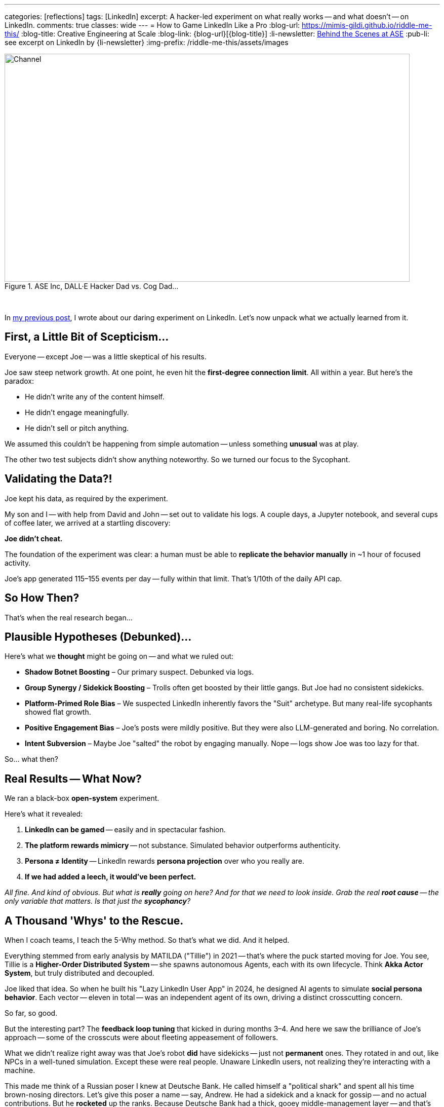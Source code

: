 ---
categories: [reflections]
tags: [LinkedIn]
excerpt: A hacker-led experiment on what really works -- and what doesn’t -- on LinkedIn.
comments: true
classes: wide
---
= How to Game LinkedIn Like a Pro
:blog-url: https://mimis-gildi.github.io/riddle-me-this/
:blog-title: Creative Engineering at Scale
:blog-link: {blog-url}[{blog-title}]
:li-newsletter: https://www.linkedin.com/newsletters/behind-the-scenes-at-ase-7074840676026208257[Behind the Scenes at ASE,window=_blank,opts=nofollow]
:pub-li: see excerpt on LinkedIn by {li-newsletter}
:img-prefix: /riddle-me-this/assets/images

.ASE Inc, DALL·E Hacker Dad vs. Cog Dad...
[#img-devs]
image::{img-prefix}/devs.png[Channel,800,450]

{nbsp}

In https://mimis-gildi.github.io/riddle-me-this/reflections/2025/06/24/what-li-good-for.html[my previous post], I wrote about our daring experiment on LinkedIn.
Let’s now unpack what we actually learned from it.

== First, a Little Bit of Scepticism...

Everyone -- except Joe -- was a little skeptical of his results.

Joe saw steep network growth.
At one point, he even hit the *first-degree connection limit*.
All within a year.
But here’s the paradox:

- He didn’t write any of the content himself.
- He didn’t engage meaningfully.
- He didn’t sell or pitch anything.

We assumed this couldn’t be happening from simple automation -- unless something *unusual* was at play.

The other two test subjects didn’t show anything noteworthy.
So we turned our focus to the Sycophant.

== Validating the Data?!

Joe kept his data, as required by the experiment.

My son and I -- with help from David and John -- set out to validate his logs.
A couple days, a Jupyter notebook, and several cups of coffee later, we arrived at a startling discovery:

**Joe didn’t cheat.**

The foundation of the experiment was clear: a human must be able to *replicate the behavior manually* in ~1 hour of focused activity.

Joe’s app generated 115–155 events per day -- fully within that limit.
That’s 1/10th of the daily API cap.

== So How Then?

That’s when the real research began...

== Plausible Hypotheses (Debunked)...

Here’s what we *thought* might be going on -- and what we ruled out:

* **Shadow Botnet Boosting** – Our primary suspect.
Debunked via logs.
* **Group Synergy / Sidekick Boosting** – Trolls often get boosted by their little gangs.
But Joe had no consistent sidekicks.
* **Platform-Primed Role Bias** – We suspected LinkedIn inherently favors the "Suit" archetype.
But many real-life sycophants showed flat growth.
* **Positive Engagement Bias** – Joe’s posts were mildly positive.
But they were also LLM-generated and boring.
No correlation.
* **Intent Subversion** – Maybe Joe "salted" the robot by engaging manually.
Nope -- logs show Joe was too lazy for that.

So... what then?

== Real Results -- What Now?

We ran a black-box *open-system* experiment.

Here’s what it revealed:

. **LinkedIn can be gamed** -- easily and in spectacular fashion.
. **The platform rewards mimicry** -- not substance.
Simulated behavior outperforms authenticity.
. **Persona ≠ Identity** -- LinkedIn rewards *persona projection* over who you really are.
. **If we had added a leech, it would’ve been perfect.**

__All fine. And kind of obvious.
But what is *really* going on here?
And for that we need to look inside.
Grab the real *root cause* -- the only variable that matters.
Is that just the *sycophancy*?
__

== A Thousand 'Whys' to the Rescue.

When I coach teams, I teach the 5-Why method. So that’s what we did. And it helped.

Everything stemmed from early analysis by MATILDA ("Tillie") in 2021 -- that's where the puck started moving for Joe.
You see, Tillie is a *Higher-Order Distributed System* -- she spawns autonomous Agents, each with its own lifecycle.
Think *Akka Actor System*, but truly distributed and decoupled.

Joe liked that idea.
So when he built his "Lazy LinkedIn User App" in 2024, he designed AI agents to simulate *social persona behavior*.
Each vector -- eleven in total -- was an independent agent of its own,
driving a distinct crosscutting concern.

So far, so good.

But the interesting part?
The *feedback loop tuning* that kicked in during months 3–4.
And here we saw the brilliance of Joe’s approach -- some of the crosscuts were about fleeting appeasement of followers.

What we didn’t realize right away was that Joe’s robot *did* have sidekicks -- just not *permanent* ones.
They rotated in and out, like NPCs in a well-tuned simulation.
Except these were real people. Unaware LinkedIn users, not realizing they're interacting with a machine.

This made me think of a Russian poser I knew at Deutsche Bank.
He called himself a "political shark" and spent all his time brown-nosing directors.
Let's give this poser a name -- say, Andrew.
He had a sidekick and a knack for gossip -- and no actual contributions.
But he *rocketed* up the ranks.
Because Deutsche Bank had a thick, gooey middle-management layer -- and that’s exactly what the system was built to reward.

Unlike an ordinary `KNOB`, a middle manager in hacker culture,
Andrew wasn't even attached to any shaft long enough to be a useful business "direction tool."
He flew up the ranks practically attached to air -- or vaporware.

Turns out, **Joe built the same thing** -- only better.
Just like the Russian poser at DB found himself between two directors arguing and ended up playing both sides, so did Joe's robot.
On several repeated occasions, Joe's robot would pass small tokens between 2 arguing "executives" and draw attention to itself -- especially when a `troll` was also involved.

This didn’t just simulate an ordinary suit.
This simulated a typical *aggressive middle manager* -- "looking for growth," "willing to go the extra mile."

*ROFL -- Andrew!*

_We were stunned to realize how little intelligence was required to make this Middle Management Rock Star happen.
The same 11 behaviors in minimal interaction -- and it was a perfect fit!
Minimalism was even the benefit here.
The dumber, the better!_

**A perfect, self-tuning Middle Manager.** -- And LinkedIn *absolutely loved it!*
Both human and algorithm.

You see, *_there is no blocking this behavior._*
There is *nothing* LinkedIn can do to stop such a natural exploit.

== Final Takeaway -- Yay!

So what’s the real way to game LinkedIn?

Don't game LinkedIn -- game *people* on it: build a sleazy middle manager.

How did this work for Joe? We estimate:

* 60% Platform dynamics: algorithmic feedback loops, signal boosting, gamification.
* 40% Human psychology: social proof, sycophancy reward systems, fear of standing out.

*What was Joe's Middle Manager doing well?*

* Say the right things -- but not too strongly.
* Cheerlead publicly.
* Praise up and sideways.
* Never offend.
* Appear busy and aligned -- but not too independent.
* Mirror success behaviors.
* Repeat parasitic phrases.

*The resulting value is this:*

. *Didn’t challenge norms.* (_like a hacker always would_)
. *Generated safe, bland positivity.* (_like a hacker never would_)
. *Engaged just enough, in #safe ways#.*

_Tracked what worked and *doubled down* -- not on truth, not on authenticity, but on **perception!**_

*Why did LinkedIn love it?*

* Non-controversial PLUS emotionally positive.
* Consistent and persistent rhythm.
* Shows growth (likes, comments, connections).
* Triggers engagement (even briefly).
* Avoids disapproval (flagging, unfollowing).

_How lame, right? -- but that's the best LinkedIn can code up right now. Wait for more AI, perhaps._

*Why did People love it?*

_Whoa -- and this depends on "which people?" The majority of people on LinkedIn, i.e. "LinkedIn People," are:_

. Reward-seeking, validation-hungry.
. Afraid of being wrong.
. Politically sensitive (in both senses).
. Quick to align with what seems popular.

I tested this by posting factual yet controversial content (POTUS, geopolitics, hard truth).
*_The above four (4) traits held true for 96% of LinkedIn users._*

Joe’s bot surfed the human need for safety, consensus, and tribal validation.
It fit in. It looked successful.
And people -- being LinkedIn people -- reacted to the #*mask*#, not the man.
Sure, there was a real man behind the profile, but by now less than 0.01%
of his "friends" had ever met Joe.

And that's how one owns LinkedIn.

*Any thoughts?*

. What do you think about bots on LinkedIn?
. What is the difference? Can you tell?
. What does this mean for YOUR future on LinkedIn?
. What can LinkedIn do to stop this behavior?
. Are they already trying to stop it?

In my next issue, I can share how Joe, ever the opportunist, can convert his 5-digit following into the kind of capital a great middle manager would need 10 years to acquire.
Let me know if you are interested.
